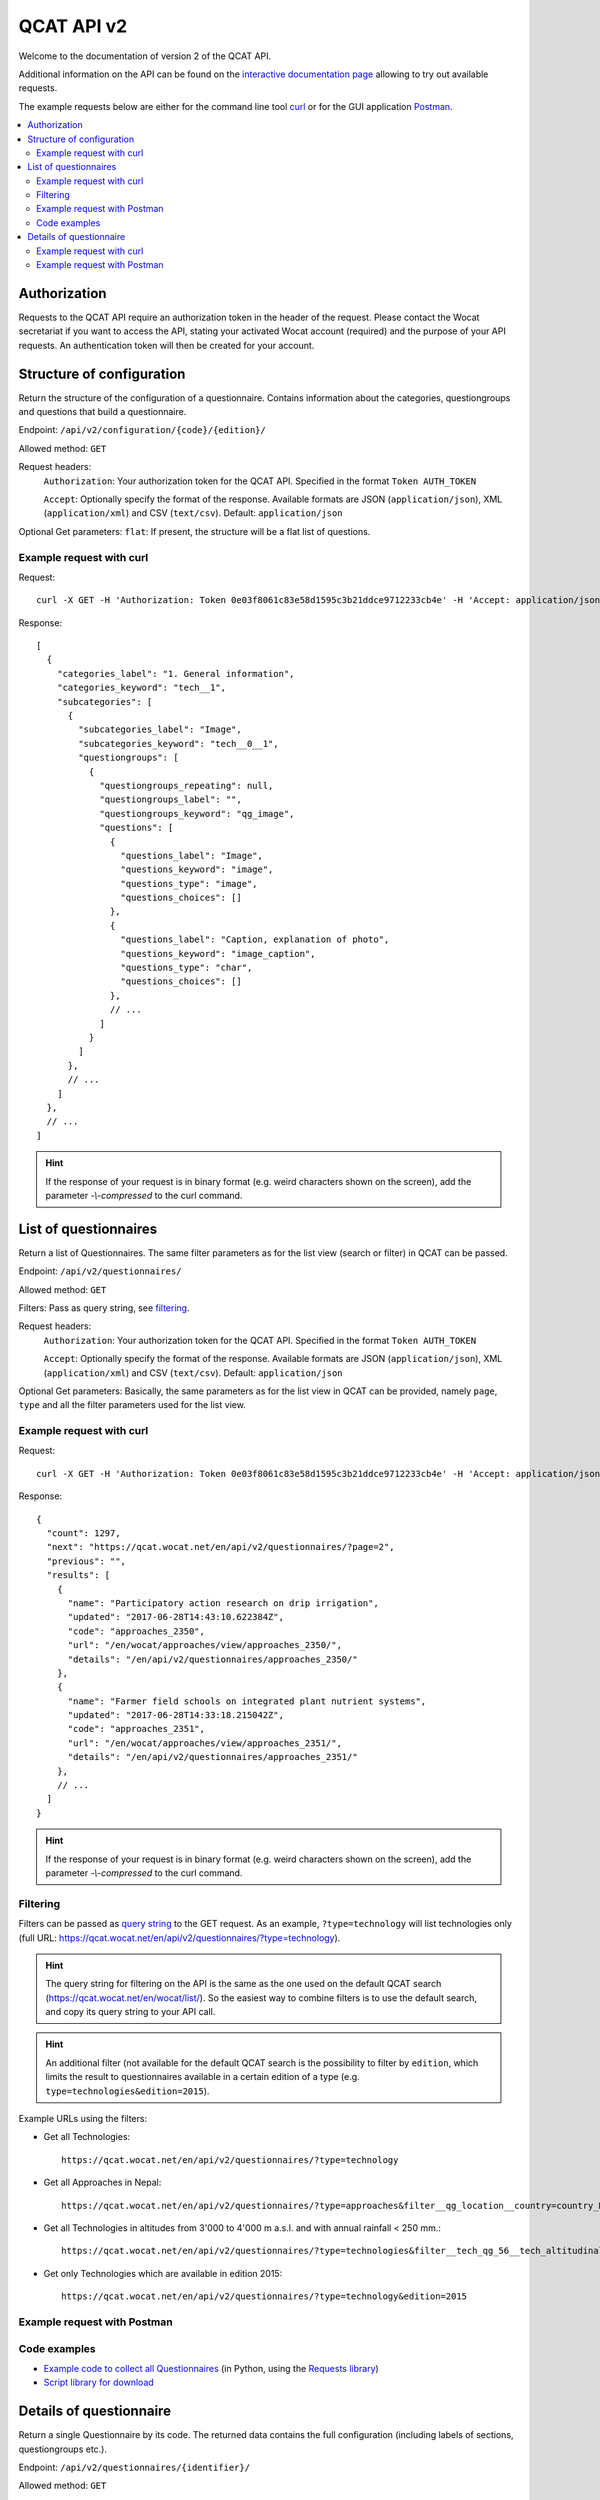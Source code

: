 QCAT API v2
===========

Welcome to the documentation of version 2 of the QCAT API.

Additional information on the API can be found on the
`interactive documentation page`_ allowing to try out available requests.

The example requests below are either for the command line tool `curl`_ or for
the GUI application `Postman`_.

.. contents::
    :local:


Authorization
-------------
Requests to the QCAT API require an authorization token in the header of the
request. Please contact the Wocat secretariat if you want to access the API, stating
your activated Wocat account (required) and the purpose of your API requests.
An authentication token will then be created for your account.

Structure of configuration
--------------------------
Return the structure of the configuration of a questionnaire. Contains
information about the categories, questiongroups and questions that build a
questionnaire.

Endpoint: ``/api/v2/configuration/{code}/{edition}/``

Allowed method: ``GET``

Request headers:
    ``Authorization``: Your authorization token for the QCAT API. Specified in
    the format ``Token AUTH_TOKEN``

    ``Accept``: Optionally specify the format of the response. Available formats
    are JSON (``application/json``), XML (``application/xml``) and
    CSV (``text/csv``). Default: ``application/json``

Optional Get parameters: ``flat``: If present, the structure will be a flat list
of questions.

Example request with curl
^^^^^^^^^^^^^^^^^^^^^^^^^

Request::

    curl -X GET -H 'Authorization: Token 0e03f8061c83e58d1595c3b21ddce9712233cb4e' -H 'Accept: application/json' https://qcat.wocat.net/en/api/v2/configuration/technologies/2018/

Response::

    [
      {
        "categories_label": "1. General information",
        "categories_keyword": "tech__1",
        "subcategories": [
          {
            "subcategories_label": "Image",
            "subcategories_keyword": "tech__0__1",
            "questiongroups": [
              {
                "questiongroups_repeating": null,
                "questiongroups_label": "",
                "questiongroups_keyword": "qg_image",
                "questions": [
                  {
                    "questions_label": "Image",
                    "questions_keyword": "image",
                    "questions_type": "image",
                    "questions_choices": []
                  },
                  {
                    "questions_label": "Caption, explanation of photo",
                    "questions_keyword": "image_caption",
                    "questions_type": "char",
                    "questions_choices": []
                  },
                  // ...
                ]
              }
            ]
          },
          // ...
        ]
      },
      // ...
    ]


.. hint::
    If the response of your request is in binary format (e.g. weird characters shown on the screen), add the parameter `-\\-compressed` to the curl command.


List of questionnaires
----------------------
Return a list of Questionnaires. The same filter parameters as for the list view
(search or filter) in QCAT can be passed.

Endpoint: ``/api/v2/questionnaires/``

Allowed method: ``GET``

Filters: Pass as query string, see filtering_.

Request headers:
    ``Authorization``: Your authorization token for the QCAT API. Specified in
    the format ``Token AUTH_TOKEN``

    ``Accept``: Optionally specify the format of the response. Available formats
    are JSON (``application/json``), XML (``application/xml``) and
    CSV (``text/csv``). Default: ``application/json``

Optional Get parameters: Basically, the same parameters as for the list view in QCAT
can be provided, namely ``page``, ``type`` and all the filter parameters used
for the list view.

Example request with curl
^^^^^^^^^^^^^^^^^^^^^^^^^

Request::

    curl -X GET -H 'Authorization: Token 0e03f8061c83e58d1595c3b21ddce9712233cb4e' -H 'Accept: application/json' https://qcat.wocat.net/en/api/v2/questionnaires/

Response::

    {
      "count": 1297,
      "next": "https://qcat.wocat.net/en/api/v2/questionnaires/?page=2",
      "previous": "",
      "results": [
        {
          "name": "Participatory action research on drip irrigation",
          "updated": "2017-06-28T14:43:10.622384Z",
          "code": "approaches_2350",
          "url": "/en/wocat/approaches/view/approaches_2350/",
          "details": "/en/api/v2/questionnaires/approaches_2350/"
        },
        {
          "name": "Farmer field schools on integrated plant nutrient systems",
          "updated": "2017-06-28T14:33:18.215042Z",
          "code": "approaches_2351",
          "url": "/en/wocat/approaches/view/approaches_2351/",
          "details": "/en/api/v2/questionnaires/approaches_2351/"
        },
        // ...
      ]
    }

.. hint::
    If the response of your request is in binary format (e.g. weird characters shown on the screen), add the parameter `-\\-compressed` to the curl command.


Filtering
^^^^^^^^^
.. _filtering:

Filters can be passed as `query string`_ to the GET request.
As an example, ``?type=technology`` will list technologies only (full URL: https://qcat.wocat.net/en/api/v2/questionnaires/?type=technology).

.. hint::
    The query string for filtering on the API is the same as the one used on the default QCAT search
    (https://qcat.wocat.net/en/wocat/list/). So the easiest way to combine filters is to use the default search, and copy its query string to your API call.

.. hint::
    An additional filter (not available for the default QCAT search is the possibility to filter by ``edition``, which limits the result to questionnaires available in a certain edition of a type (e.g. ``type=technologies&edition=2015``).

Example URLs using the filters:

* Get all Technologies::

    https://qcat.wocat.net/en/api/v2/questionnaires/?type=technology

* Get all Approaches in Nepal::

    https://qcat.wocat.net/en/api/v2/questionnaires/?type=approaches&filter__qg_location__country=country_NPL

* Get all Technologies in altitudes from 3'000 to 4'000 m a.s.l. and with annual rainfall < 250 mm.::

    https://qcat.wocat.net/en/api/v2/questionnaires/?type=technologies&filter__tech_qg_56__tech_altitudinalzone=tech_altitudinalzone_3000_4000&filter__tech_qg_54__tech_rainfall=tech_rainfall_less_250

* Get only Technologies which are available in edition 2015::

    https://qcat.wocat.net/en/api/v2/questionnaires/?type=technology&edition=2015


Example request with Postman
^^^^^^^^^^^^^^^^^^^^^^^^^^^^

.. image:: ../images/qcat_api_v2_questionnaire_list.png


Code examples
^^^^^^^^^^^^^

* `Example code to collect all Questionnaires`_ (in Python, using the
  `Requests library`_)
* `Script library for download`_

Details of questionnaire
------------------------
Return a single Questionnaire by its code. The returned data contains the full
configuration (including labels of sections, questiongroups etc.).

Endpoint: ``/api/v2/questionnaires/{identifier}/``

Allowed method: ``GET``

Request headers:
    ``Authorization``: Your authorization token for the QCAT API. Specified in
    the format ``Token AUTH_TOKEN``

    ``Accept``: Optionally specify the format of the response. Available formats
    are JSON (``application/json``), XML (``application/xml``) and
    CSV (``text/csv``). Default: ``application/json``

Example request with curl
^^^^^^^^^^^^^^^^^^^^^^^^^

Request::

    curl -X GET -H 'Authorization: Token 0e03f8061c83e58d1595c3b21ddce9712233cb4e' -H 'Accept: application/json' https://qcat.wocat.net/en/api/v2/questionnaires/approaches_2350/

Response::

    {
      "section_general_information": {
        "label": "General Information",
        "children": {
          "app__1": {
            "label": "General information",
            "children": {
              "app__0__1": {
                "label": "Image",
                "children": {
                  "qg_image": {
                    "label": "",
                    "children": {
                      "image": {
                        "label": "Image",
                        "value": [
                          {
                            "in_list": true,
                            "additional_translations": {},
                            "content_type": "image/jpeg",
                            "preview_image": "/upload/7f/0/7f06837f-0d6e-428a-999f-98d3a2f7a115.jpg",
                            "key": "Image",
                            "value": "/upload/ef/e/efe3d278-6620-49ed-b491-0ce29db214bd.jpg",
                            "template": "raw"
                          }
                        ]
                      },
                      "image_caption": {
                        "label": "Caption, explanation of photo",
                        "value": [
                          {
                            "additional_translations": {},
                            "key": "Caption, explanation of photo",
                            "value": "On-farm demonstration and exchange visits: women demonstrating the system to visitors",
                            "template": "raw"
                          }
                        ]
                      }
                    }
                  }
                }
              },
              // ...
            }
          }
        }
      },
      // ...
    }

.. hint::
    If the response of your request is in binary format (e.g. weird characters shown on the screen), add the parameter `-\\-compressed` to the curl command.


Example request with Postman
^^^^^^^^^^^^^^^^^^^^^^^^^^^^

.. image:: ../images/qcat_api_v2_questionnaire_details.png


.. _interactive documentation page: https://qcat.wocat.net/api/docs
.. _curl: https://curl.haxx.se/
.. _Postman: https://www.getpostman.com/
.. _Example code to collect all Questionnaires: https://gist.github.com/lvonlanthen/a11eb62838af3a294fc54e74d380a1ff
.. _Requests library: http://docs.python-requests.org/en/master/
.. _query string: https://en.wikipedia.org/wiki/Query_string
.. _Script library for download: https://github.com/CDE-UNIBE/qcat-api-scripts
